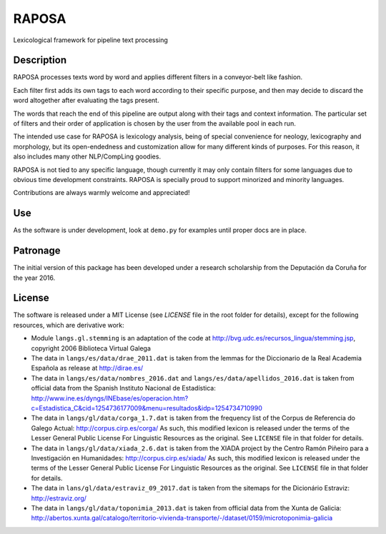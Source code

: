 RAPOSA
======

Lexicological framework for pipeline text processing


Description
------------

RAPOSA processes texts word by word and applies different filters in a conveyor-belt like fashion.

Each filter first adds its own tags to each word according to their specific purpose, and then may decide to discard the word altogether after evaluating the tags present.

The words that reach the end of this pipeline are output along with their tags and context information. The particular set of filters and their order of application is chosen by the user from the available pool in each run.

The intended use case for RAPOSA is lexicology analysis, being of special convenience for neology, lexicography and morphology, but its open-endedness and customization allow for many different kinds of purposes. For this reason, it also includes many other NLP/CompLing goodies.

RAPOSA is not tied to any specific language, though currently it may only contain filters for some languages due to obvious time development constraints. RAPOSA is specially proud to support minorized and minority languages.

Contributions are always warmly welcome and appreciated!


Use
---

As the software is under development, look at ``demo.py`` for examples until proper docs are in place.


Patronage
------

The initial version of this package has been developed under a research scholarship from the Deputación da Coruña for the year 2016.


License
-------

The software is released under a MIT License (see `LICENSE` file in the root folder for details), except for the following resources, which are derivative work:

- Module ``langs.gl.stemming`` is an adaptation of the code at http://bvg.udc.es/recursos_lingua/stemming.jsp, copyright 2006 Biblioteca Virtual Galega

- The data in ``langs/es/data/drae_2011.dat`` is taken from the lemmas for the Diccionario de la Real Academia Española as release at http://dirae.es/

- The data in ``langs/es/data/nombres_2016.dat`` and ``langs/es/data/apellidos_2016.dat`` is taken from official data from the Spanish Instituto Nacional de Estadística: http://www.ine.es/dyngs/INEbase/es/operacion.htm?c=Estadistica_C&cid=1254736177009&menu=resultados&idp=1254734710990

- The data in ``langs/gl/data/corga_1.7.dat`` is taken from the frequency list of the Corpus de Referencia do Galego Actual: http://corpus.cirp.es/corga/ As such, this modified lexicon is released under the terms of the Lesser General Public License For Linguistic Resources as the original. See ``LICENSE`` file in that folder for details.

- The data in ``langs/gl/data/xiada_2.6.dat`` is taken from the XIADA project by the Centro Ramón Piñeiro para a Investigación en Humanidades: http://corpus.cirp.es/xiada/ As such, this modified lexicon is released under the terms of the Lesser General Public License For Linguistic Resources as the original. See ``LICENSE`` file in that folder for details.

- The data in ``lans/gl/data/estraviz_09_2017.dat`` is taken from the sitemaps for the Dicionário Estraviz: http://estraviz.org/

- The data in ``langs/gl/data/toponimia_2013.dat`` is taken from official data from the Xunta de Galicia: http://abertos.xunta.gal/catalogo/territorio-vivienda-transporte/-/dataset/0159/microtoponimia-galicia
